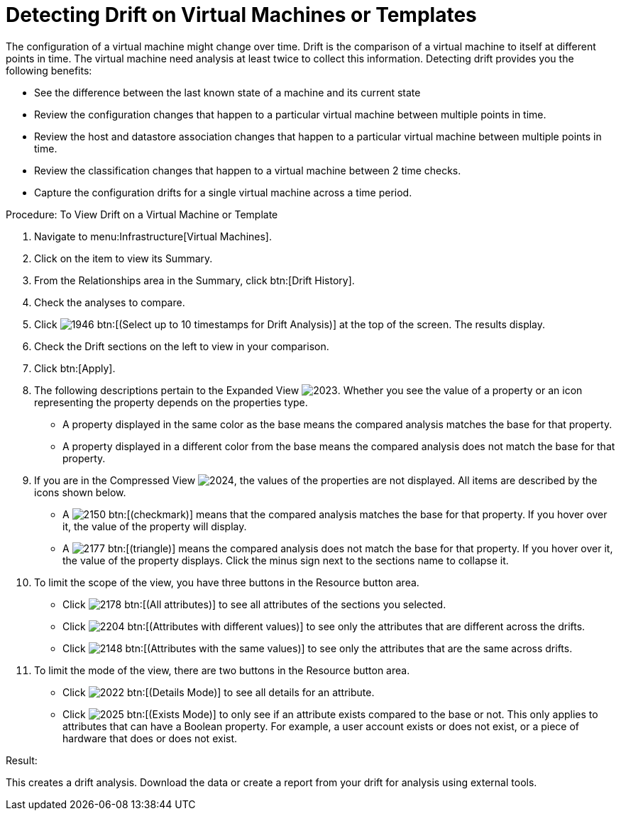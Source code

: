 [[_viewing_drift_on_virtual_machines_or_templates]]
= Detecting Drift on Virtual Machines or Templates

The configuration of a virtual machine might change over time. [label]#Drift# is the comparison of a virtual machine to itself at different points in time.
The virtual machine need analysis at least twice to collect this information.
Detecting drift provides you the following benefits: 

* See the difference between the last known state of a machine and its current state 
* Review the configuration changes that happen to a particular virtual machine between multiple points in time. 
* Review the host and datastore association changes that happen to a particular virtual machine between multiple points in time. 
* Review the classification changes that happen to a virtual machine between 2 time checks. 
* Capture the configuration drifts for a single virtual machine across a time period. 

.Procedure: To View Drift on a Virtual Machine or Template
. Navigate to menu:Infrastructure[Virtual Machines]. 
. Click on the item to view its [label]#Summary#. 
. From the [label]#Relationships# area in the [label]#Summary#, click btn:[Drift History]. 
. Check the analyses to compare. 
. Click  image:images/1946.png[] btn:[(Select up to 10 timestamps for Drift Analysis)] at the top of the screen.
  The results display. 
. Check the [label]#Drift# sections on the left to view in your comparison. 
. Click btn:[Apply]. 
. The following descriptions pertain to the [label]#Expanded View#				image:images/2023.png[].
  Whether you see the value of a property or an icon representing the property depends on the properties type. 
+
* A property displayed in the same color as the base means the compared analysis matches the base for that property. 
* A property displayed in a different color from the base means the compared analysis does not match the base for that property. 

. If you are in the [label]#Compressed View#				image:images/2024.png[], the values of the properties are not displayed.
  All items are described by the icons shown below. 
+
* A  image:images/2150.png[] btn:[(checkmark)] means that the compared analysis matches the base for that property.
  If you hover over it, the value of the property will display. 
* A  image:images/2177.png[] btn:[(triangle)] means the compared analysis does not match the base for that property.
  If you hover over it, the value of the property displays.
  Click the minus sign next to the sections name to collapse it. 

. To limit the scope of the view, you have three buttons in the [label]#Resource# button area. 
+
* Click  image:images/2178.png[] btn:[(All attributes)] to see all attributes of the sections you selected. 
* Click  image:images/2204.png[] btn:[(Attributes with different values)] to see only the attributes that are different across the drifts. 
* Click  image:images/2148.png[] btn:[(Attributes with the same values)] to see only the attributes that are the same across drifts. 

. To limit the mode of the view, there are two buttons in the [label]#Resource# button area. 
+
* Click  image:images/2022.png[] btn:[(Details Mode)] to see all details for an attribute. 
* Click  image:images/2025.png[] btn:[(Exists Mode)] to only see if an attribute exists compared to the base or not.
  This only applies to attributes that can have a Boolean property.
  For example, a user account exists or does not exist, or a piece of hardware that does or does not exist. 


.Result:
This creates a drift analysis.
Download the data or create a report from your drift for analysis using external tools. 